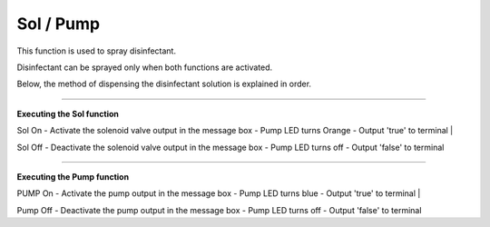Sol / Pump
==========================

This function is used to spray disinfectant.

Disinfectant can be sprayed only when both functions are activated.

Below, the method of dispensing the disinfectant solution is explained in order.

--------------------------------------------------------------------------------

**Executing the Sol function**

.. thumbnail:: /_images/start_gui/sol.png

Sol On
- Activate the solenoid valve output in the message box
- Pump LED turns Orange
- Output 'true' to terminal
|

.. thumbnail:: /_images/start_gui/sol2.png

Sol Off
- Deactivate the solenoid valve output in the message box
- Pump LED turns off
- Output 'false' to terminal

--------------------------------------------------------------------------------

**Executing the Pump function**

.. thumbnail:: /_images/start_gui/pump.png

PUMP On
- Activate the pump output in the message box
- Pump LED turns blue
- Output 'true' to terminal
|

.. thumbnail:: /_images/start_gui/pump.png

Pump Off
- Deactivate the pump output in the message box
- Pump LED turns off
- Output 'false' to terminal